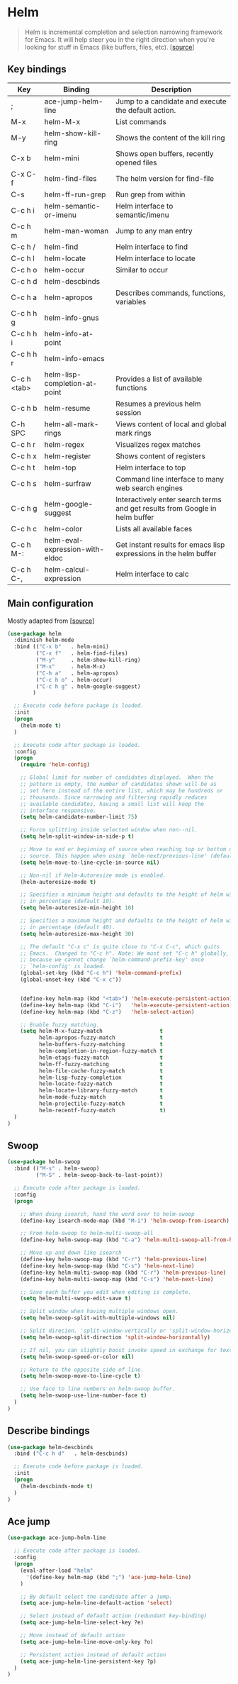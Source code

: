 * Helm

#+BEGIN_QUOTE
Helm is incremental completion and selection narrowing framework for
Emacs. It will help steer you in the right direction when you're
looking for stuff in Emacs (like buffers, files, etc). [[[https://emacs-helm.github.io/helm/][source]]]
#+END_QUOTE

** Key bindings

| Key         | Binding                         | Description                                                                 |
|-------------+---------------------------------+-----------------------------------------------------------------------------|
| ;           | ace-jump-helm-line              | Jump to a candidate and execute the default action.                         |
| M-x         | helm-M-x                        | List commands                                                               |
| M-y         | helm-show-kill-ring             | Shows the content of the kill ring                                          |
| C-x b       | helm-mini                       | Shows open buffers, recently opened files                                   |
| C-x C-f     | helm-find-files                 | The helm version for find-file                                              |
| C-s         | helm-ff-run-grep                | Run grep from within                                                        |
| C-c h i     | helm-semantic-or-imenu          | Helm interface to semantic/imenu                                            |
| C-c h m     | helm-man-woman                  | Jump to any man entry                                                       |
| C-c h /     | helm-find                       | Helm interface to find                                                      |
| C-c h l     | helm-locate                     | Helm interface to locate                                                    |
| C-c h o     | helm-occur                      | Similar to occur                                                            |
| C-c h d     | helm-descbinds                  |                                                                             |
| C-c h a     | helm-apropos                    | Describes commands, functions, variables                                    |
| C-c h h g   | helm-info-gnus                  |                                                                             |
| C-c h h i   | helm-info-at-point              |                                                                             |
| C-c h h r   | helm-info-emacs                 |                                                                             |
| C-c h <tab> | helm-lisp-completion-at-point   | Provides a list of available functions                                      |
| C-c h b     | helm-resume                     | Resumes a previous helm session                                             |
| C-h SPC     | helm-all-mark-rings             | Views content of local and global mark rings                                |
| C-c h r     | helm-regex                      | Visualizes regex matches                                                    |
| C-c h x     | helm-register                   | Shows content of registers                                                  |
| C-c h t     | helm-top                        | Helm interface to top                                                       |
| C-c h s     | helm-surfraw                    | Command line interface to many web search engines                           |
| C-c h g     | helm-google-suggest             | Interactively enter search terms and get results from Google in helm buffer |
| C-c h c     | helm-color                      | Lists all available faces                                                   |
| C-c h M-:   | helm-eval-expression-with-eldoc | Get instant results for emacs lisp expressions in the helm buffer           |
| C-c h C-,   | helm-calcul-expression          | Helm interface to calc                                                      |


** Main configuration

Mostly adapted from [[[http://tuhdo.github.io/helm-intro.html][source]]]

#+BEGIN_SRC emacs-lisp
(use-package helm
  :diminish helm-mode
  :bind (("C-x b"   . helm-mini)
         ("C-x f"   . helm-find-files)
         ("M-y"     . helm-show-kill-ring)
         ("M-x"     . helm-M-x)
         ("C-h a"   . helm-apropos)
         ("C-c h o" . helm-occur)
         ("C-c h g" . helm-google-suggest)
        )

  ;; Execute code before package is loaded.
  :init
  (progn
    (helm-mode t)
  )

  ;; Execute code after package is loaded.
  :config
  (progn
    (require 'helm-config)

    ;; Global limit for number of candidates displayed.  When the
    ;; pattern is empty, the number of candidates shown will be as
    ;; set here instead of the entire list, which may be hundreds or
    ;; thousands. Since narrowing and filtering rapidly reduces
    ;; available candidates, having a small list will keep the
    ;; interface responsive.
    (setq helm-candidate-number-limit 75)

    ;; Force splitting inside selected window when non--nil.
    (setq helm-split-window-in-side-p t)

    ;; Move to end or beginning of source when reaching top or bottom of
    ;; source. This happen when using `helm-next/previous-line' (default nil).
    (setq helm-move-to-line-cycle-in-source nil)

    ;; Non-nil if Helm-Autoresize mode is enabled.
    (helm-autoresize-mode t)

    ;; Specifies a minimum height and defaults to the height of helm window's frame
    ;; in percentage (default 10).
    (setq helm-autoresize-min-height 10)

    ;; Specifies a maximum height and defaults to the height of helm window's frame
    ;; in percentage (default 40).
    (setq helm-autoresize-max-height 30)

    ;; The default "C-x c" is quite close to "C-x C-c", which quits
    ;; Emacs.  Changed to "C-c h". Note: We must set "C-c h" globally,
    ;; because we cannot change `helm-command-prefix-key' once
    ;; `helm-config' is loaded.
    (global-set-key (kbd "C-c h") 'helm-command-prefix)
    (global-unset-key (kbd "C-x c"))


    (define-key helm-map (kbd "<tab>") 'helm-execute-persistent-action) ; rebind tab to run persistent action
    (define-key helm-map (kbd "C-i")   'helm-execute-persistent-action) ; make TAB works in terminal
    (define-key helm-map (kbd "C-z")   'helm-select-action)             ; list actions using C-z

    ;; Enable fuzzy matching.
    (setq helm-M-x-fuzzy-match                  t
          helm-apropos-fuzzy-match              t
          helm-buffers-fuzzy-matching           t
          helm-completion-in-region-fuzzy-match t
          helm-etags-fuzzy-match                t
          helm-ff-fuzzy-matching                t
          helm-file-cache-fuzzy-match           t
          helm-lisp-fuzzy-completion            t
          helm-locate-fuzzy-match               t
          helm-locate-library-fuzzy-match       t
          helm-mode-fuzzy-match                 t
          helm-projectile-fuzzy-match           t
          helm-recentf-fuzzy-match              t)
  )
)
#+END_SRC


** Swoop

#+BEGIN_SRC emacs-lisp
(use-package helm-swoop
  :bind (("M-s" . helm-swoop)
         ("M-S" . helm-swoop-back-to-last-point))

  ;; Execute code after package is loaded.
  :config
  (progn

    ;; When doing isearch, hand the word over to helm-swoop
    (define-key isearch-mode-map (kbd "M-i") 'helm-swoop-from-isearch)

    ;; From helm-swoop to helm-multi-swoop-all
    (define-key helm-swoop-map (kbd "C-a") 'helm-multi-swoop-all-from-helm-swoop)

    ;; Move up and down like isearch
    (define-key helm-swoop-map (kbd "C-r") 'helm-previous-line)
    (define-key helm-swoop-map (kbd "C-s") 'helm-next-line)
    (define-key helm-multi-swoop-map (kbd "C-r") 'helm-previous-line)
    (define-key helm-multi-swoop-map (kbd "C-s") 'helm-next-line)

    ;; Save each buffer you edit when editing is complete.
    (setq helm-multi-swoop-edit-save t)

    ;; Split window when having multiple windows open.
    (setq helm-swoop-split-with-multiple-windows nil)

    ;; Split direcion. 'split-window-vertically or 'split-window-horizontally
    (setq helm-swoop-split-direction 'split-window-horizontally)

    ;; If nil, you can slightly boost invoke speed in exchange for text color.
    (setq helm-swoop-speed-or-color nil)

    ;; Return to the opposite side of line.
    (setq helm-swoop-move-to-line-cycle t)

    ;; Use face to line numbers on helm-swoop buffer.
    (setq helm-swoop-use-line-number-face t)
  )
)
#+END_SRC


** Describe bindings

#+BEGIN_SRC emacs-lisp
(use-package helm-descbinds
  :bind ("C-c h d"   . helm-descbinds)

  ;; Execute code before package is loaded.
  :init
  (progn
    (helm-descbinds-mode t)
  )
)
#+END_SRC


** Ace jump

#+BEGIN_SRC emacs-lisp
(use-package ace-jump-helm-line

  ;; Execute code after package is loaded.
  :config
  (progn
    (eval-after-load "helm"
      '(define-key helm-map (kbd ";") 'ace-jump-helm-line)
    )

    ;; By default select the candidate after a jump.
    (setq ace-jump-helm-line-default-action 'select)

    ;; Select instead of default action (redundant key-binding)
    (setq ace-jump-helm-line-select-key ?e)

    ;; Move instead of default action
    (setq ace-jump-helm-line-move-only-key ?o)

    ;; Persistent action instead of default action
    (setq ace-jump-helm-line-persistent-key ?p)
  )
)
#+END_SRC
